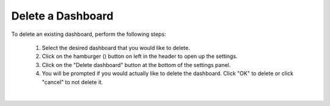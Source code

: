 Delete a Dashboard
==================

.. _delete_dashboard:

.. |dashboard_settings_button| image:: ../../images/dashboard_settings_button.png
   :scale: 50%

To delete an existing dashboard, perform the following steps:

   1. Select the desired dashboard that you would like to delete. 
   2. Click on the hamburger (|dashboard_settings_button|) button on left in the header to open up the settings.
   3. Click on the "Delete dashboard" button at the bottom of the settings panel.
   4. You will be prompted if you would actually like to delete the dashboard. Click "OK" to delete or click "cancel" to not delete it.

.. image:: ../../images/save_dashboard_settings.png
   :align: center

|

